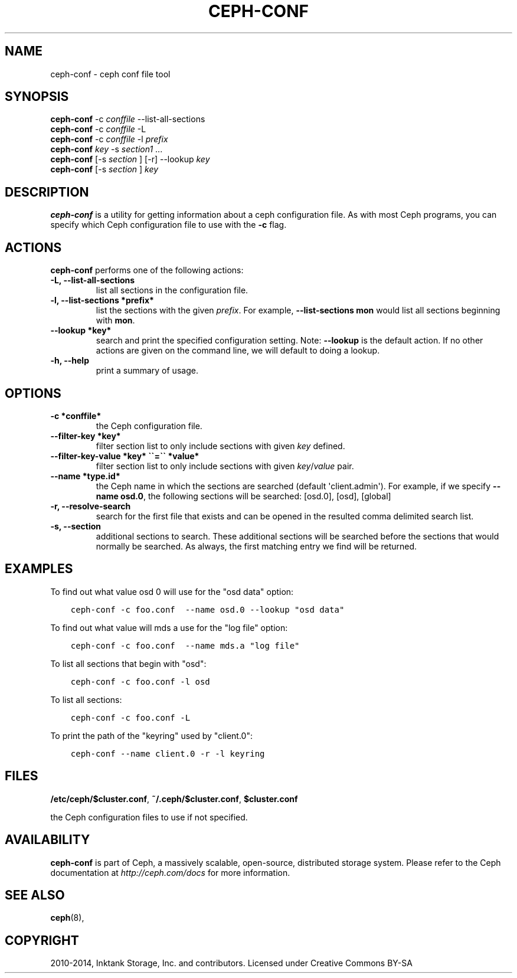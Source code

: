 .\" Man page generated from reStructuredText.
.
.TH "CEPH-CONF" "8" "December 14, 2015" "dev" "Ceph"
.SH NAME
ceph-conf \- ceph conf file tool
.
.nr rst2man-indent-level 0
.
.de1 rstReportMargin
\\$1 \\n[an-margin]
level \\n[rst2man-indent-level]
level margin: \\n[rst2man-indent\\n[rst2man-indent-level]]
-
\\n[rst2man-indent0]
\\n[rst2man-indent1]
\\n[rst2man-indent2]
..
.de1 INDENT
.\" .rstReportMargin pre:
. RS \\$1
. nr rst2man-indent\\n[rst2man-indent-level] \\n[an-margin]
. nr rst2man-indent-level +1
.\" .rstReportMargin post:
..
.de UNINDENT
. RE
.\" indent \\n[an-margin]
.\" old: \\n[rst2man-indent\\n[rst2man-indent-level]]
.nr rst2man-indent-level -1
.\" new: \\n[rst2man-indent\\n[rst2man-indent-level]]
.in \\n[rst2man-indent\\n[rst2man-indent-level]]u
..
.SH SYNOPSIS
.nf
\fBceph\-conf\fP \-c \fIconffile\fP \-\-list\-all\-sections
\fBceph\-conf\fP \-c \fIconffile\fP \-L
\fBceph\-conf\fP \-c \fIconffile\fP \-l \fIprefix\fP
\fBceph\-conf\fP \fIkey\fP \-s \fIsection1\fP ...
\fBceph\-conf\fP [\-s \fIsection\fP ] [\-r] \-\-lookup \fIkey\fP
\fBceph\-conf\fP [\-s \fIsection\fP ] \fIkey\fP
.fi
.sp
.SH DESCRIPTION
.sp
\fBceph\-conf\fP is a utility for getting information about a ceph
configuration file. As with most Ceph programs, you can specify which
Ceph configuration file to use with the \fB\-c\fP flag.
.SH ACTIONS
.sp
\fBceph\-conf\fP performs one of the following actions:
.INDENT 0.0
.TP
.B \-L, \-\-list\-all\-sections
list all sections in the configuration file.
.UNINDENT
.INDENT 0.0
.TP
.B \-l, \-\-list\-sections *prefix*
list the sections with the given \fIprefix\fP\&. For example, \fB\-\-list\-sections mon\fP
would list all sections beginning with \fBmon\fP\&.
.UNINDENT
.INDENT 0.0
.TP
.B \-\-lookup *key*
search and print the specified configuration setting. Note:  \fB\-\-lookup\fP is
the default action. If no other actions are given on the command line, we will
default to doing a lookup.
.UNINDENT
.INDENT 0.0
.TP
.B \-h, \-\-help
print a summary of usage.
.UNINDENT
.SH OPTIONS
.INDENT 0.0
.TP
.B \-c *conffile*
the Ceph configuration file.
.UNINDENT
.INDENT 0.0
.TP
.B \-\-filter\-key *key*
filter section list to only include sections with given \fIkey\fP defined.
.UNINDENT
.INDENT 0.0
.TP
.B \-\-filter\-key\-value *key* \(ga\(ga=\(ga\(ga *value*
filter section list to only include sections with given \fIkey\fP/\fIvalue\fP pair.
.UNINDENT
.INDENT 0.0
.TP
.B \-\-name *type.id*
the Ceph name in which the sections are searched (default \(aqclient.admin\(aq).
For example, if we specify \fB\-\-name osd.0\fP, the following sections will be
searched: [osd.0], [osd], [global]
.UNINDENT
.INDENT 0.0
.TP
.B \-r, \-\-resolve\-search
search for the first file that exists and can be opened in the resulted
comma delimited search list.
.UNINDENT
.INDENT 0.0
.TP
.B \-s, \-\-section
additional sections to search.  These additional sections will be searched
before the sections that would normally be searched. As always, the first
matching entry we find will be returned.
.UNINDENT
.SH EXAMPLES
.sp
To find out what value osd 0 will use for the "osd data" option:
.INDENT 0.0
.INDENT 3.5
.sp
.nf
.ft C
ceph\-conf \-c foo.conf  \-\-name osd.0 \-\-lookup "osd data"
.ft P
.fi
.UNINDENT
.UNINDENT
.sp
To find out what value will mds a use for the "log file" option:
.INDENT 0.0
.INDENT 3.5
.sp
.nf
.ft C
ceph\-conf \-c foo.conf  \-\-name mds.a "log file"
.ft P
.fi
.UNINDENT
.UNINDENT
.sp
To list all sections that begin with "osd":
.INDENT 0.0
.INDENT 3.5
.sp
.nf
.ft C
ceph\-conf \-c foo.conf \-l osd
.ft P
.fi
.UNINDENT
.UNINDENT
.sp
To list all sections:
.INDENT 0.0
.INDENT 3.5
.sp
.nf
.ft C
ceph\-conf \-c foo.conf \-L
.ft P
.fi
.UNINDENT
.UNINDENT
.sp
To print the path of the "keyring" used by "client.0":
.INDENT 0.0
.INDENT 3.5
.sp
.nf
.ft C
ceph\-conf \-\-name client.0 \-r \-l keyring
.ft P
.fi
.UNINDENT
.UNINDENT
.SH FILES
.sp
\fB/etc/ceph/$cluster.conf\fP, \fB~/.ceph/$cluster.conf\fP, \fB$cluster.conf\fP
.sp
the Ceph configuration files to use if not specified.
.SH AVAILABILITY
.sp
\fBceph\-conf\fP is part of Ceph, a massively scalable, open\-source, distributed storage system.  Please refer
to the Ceph documentation at \fI\%http://ceph.com/docs\fP for more
information.
.SH SEE ALSO
.sp
\fBceph\fP(8),
.SH COPYRIGHT
2010-2014, Inktank Storage, Inc. and contributors. Licensed under Creative Commons BY-SA
.\" Generated by docutils manpage writer.
.
